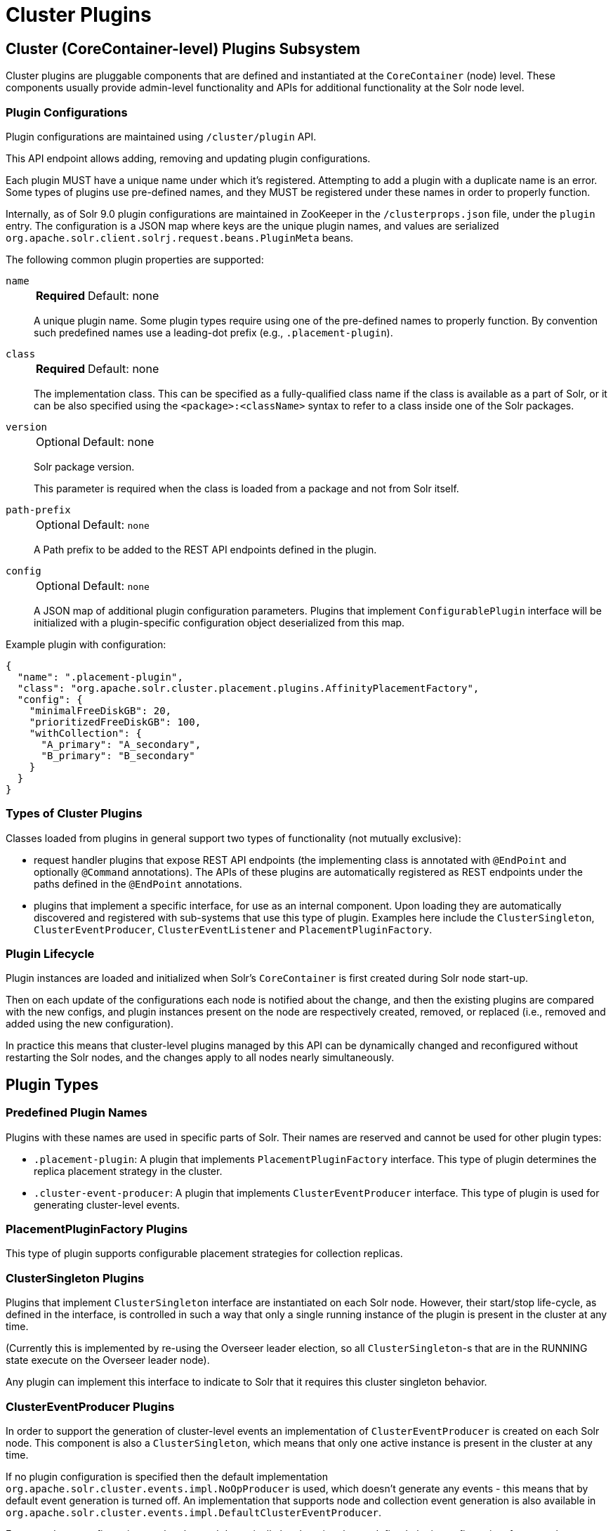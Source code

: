 = Cluster Plugins
:toc: macro
:toclevels: 3
// Licensed to the Apache Software Foundation (ASF) under one
// or more contributor license agreements.  See the NOTICE file
// distributed with this work for additional information
// regarding copyright ownership.  The ASF licenses this file
// to you under the Apache License, Version 2.0 (the
// "License"); you may not use this file except in compliance
// with the License.  You may obtain a copy of the License at
//
//   http://www.apache.org/licenses/LICENSE-2.0
//
// Unless required by applicable law or agreed to in writing,
// software distributed under the License is distributed on an
// "AS IS" BASIS, WITHOUT WARRANTIES OR CONDITIONS OF ANY
// KIND, either express or implied.  See the License for the
// specific language governing permissions and limitations
// under the License.

== Cluster (CoreContainer-level) Plugins Subsystem
Cluster plugins are pluggable components that are defined and instantiated at the `CoreContainer` (node) level.
These components usually provide admin-level functionality and APIs for additional functionality at the Solr node level.

=== Plugin Configurations
Plugin configurations are maintained using `/cluster/plugin` API.

This API endpoint allows adding, removing and updating plugin configurations.

Each plugin MUST have a unique name under which it's registered.
Attempting to add a plugin with a duplicate name is an error.
Some types of plugins use pre-defined names, and they MUST be registered under these names in order to properly function.

Internally, as of Solr 9.0 plugin configurations are maintained in ZooKeeper in the `/clusterprops.json` file, under the `plugin` entry.
The configuration is a JSON map where keys are the unique plugin names, and values are serialized `org.apache.solr.client.solrj.request.beans.PluginMeta` beans.

The following common plugin properties are supported:

`name`::
+
[%autowidth,frame=none]
|===
s|Required |Default: none
|===
+
A unique plugin name.
Some plugin types require using one of the pre-defined names to properly function.
By convention such predefined names use a leading-dot prefix (e.g., `.placement-plugin`).

`class`::
+
[%autowidth,frame=none]
|===
s|Required |Default: none
|===
+
The implementation class.
This can be specified as a fully-qualified class name if the class is available as a part of Solr, or it can be also specified using the `<package>:<className>` syntax to refer to a class inside one of the Solr packages.

`version`::
+
[%autowidth,frame=none]
|===
|Optional |Default: none
|===
+
Solr package version.
+
This parameter is required when the class is loaded from a package and not from Solr itself.

`path-prefix`::
+
[%autowidth,frame=none]
|===
|Optional |Default: `none`
|===
+
A Path prefix to be added to the REST API endpoints defined in the plugin.

`config`::
+
[%autowidth,frame=none]
|===
|Optional |Default: `none`
|===
+
A JSON map of additional plugin configuration parameters.
Plugins that implement `ConfigurablePlugin` interface will be initialized with a
plugin-specific configuration object deserialized from this map.

Example plugin with configuration:

[source,json]
----
{
  "name": ".placement-plugin",
  "class": "org.apache.solr.cluster.placement.plugins.AffinityPlacementFactory",
  "config": {
    "minimalFreeDiskGB": 20,
    "prioritizedFreeDiskGB": 100,
    "withCollection": {
      "A_primary": "A_secondary",
      "B_primary": "B_secondary"
    }
  }
}
----

=== Types of Cluster Plugins
Classes loaded from plugins in general support two types of functionality (not mutually exclusive):

* request handler plugins that expose REST API endpoints (the implementing class is annotated with `@EndPoint` and optionally `@Command` annotations).
The APIs of these plugins are automatically registered as REST endpoints under the paths defined in the `@EndPoint` annotations.

* plugins that implement a specific interface, for use as an internal component.
Upon loading they are automatically discovered and registered with sub-systems that use this type of plugin.
Examples here include the `ClusterSingleton`, `ClusterEventProducer`, `ClusterEventListener` and `PlacementPluginFactory`.

=== Plugin Lifecycle
Plugin instances are loaded and initialized when Solr's `CoreContainer` is first created during Solr node start-up.

Then on each update of the configurations each node is notified about the change, and then the existing plugins are compared with the new configs, and plugin instances present on the node are respectively created, removed, or replaced (i.e., removed and added using the new configuration).

In practice this means that cluster-level plugins managed by this API can be
dynamically changed and reconfigured without restarting the Solr nodes, and the changes apply to all nodes nearly simultaneously.

== Plugin Types

=== Predefined Plugin Names

Plugins with these names are used in specific parts of Solr.
Their names are reserved and cannot be used for other plugin types:

* `.placement-plugin`: A plugin that implements `PlacementPluginFactory` interface.
This type of plugin determines the replica placement strategy in the cluster.

* `.cluster-event-producer`: A plugin that implements `ClusterEventProducer` interface.
This type of plugin is used for generating cluster-level events.

=== PlacementPluginFactory Plugins

This type of plugin supports configurable placement strategies for collection
replicas.

=== ClusterSingleton Plugins

Plugins that implement `ClusterSingleton` interface are instantiated on each
Solr node.
However, their start/stop life-cycle, as defined in the interface, is controlled in such a way that only a single running instance of the plugin is present in the cluster at any time.

(Currently this is implemented by re-using the Overseer leader election, so all
`ClusterSingleton`-s that are in the RUNNING state execute on the Overseer leader node).

Any plugin can implement this interface to indicate to Solr that
it requires this cluster singleton behavior.

=== ClusterEventProducer Plugins

In order to support the generation of cluster-level events an implementation of
`ClusterEventProducer` is created on each Solr node.
This component is also a `ClusterSingleton`, which means that only one active instance is present in the
cluster at any time.

If no plugin configuration is specified then the default implementation
`org.apache.solr.cluster.events.impl.NoOpProducer` is used, which doesn't generate any events - this means that by default event generation is turned off.
An implementation that supports node and collection event generation is also available in `org.apache.solr.cluster.events.impl.DefaultClusterEventProducer`.

Event producer configuration can be changed dynamically by changing the predefined plugin configuration, for example:

[source,bash]
----
curl -X POST -H 'Content-type: application/json' -d '{
    "add":{
        "name": ".cluster-event-producer",
        "class": "org.apache.solr.cluster.events.impl.DefaultClusterEventProducer"
    }}'
  http://localhost:8983/api/cluster/plugin
----

It can be restored to the default no-op configuration by simply removing the plugin:

[source,bash]
----
curl -X POST -H 'Content-type: application/json' -d '{
    "remove": ".cluster-event-producer"
  }'
  http://localhost:8983/api/cluster/plugin
----

=== ClusterEventListener Plugins

Plugins that implement the `ClusterEventListener` interface will be automatically registered with the instance of `ClusterEventProducer`.

// XXX edit this once SOLR-14977 is done
Implementations will be notified of all events that are generated by the
`ClusterEventProducer` and need to select only events that they are interested in.

==== org.apache.solr.cluster.events.impl.CollectionsRepairEventListener

An implementation of listener that reacts to NODE_LOST events and checks what replicas need to be re-added to other nodes to keep the replication counts the same as before.

This implementation waits for a certain period (default is 30s) to make sure the node is really down.
For the replicas located on nodes that were down sufficiently long it generates appropriate ADDREPLICA commands to counter-balance the lost replicas on these nodes.

Example plugin configuration:

[source,bash]
----
curl -X POST -H 'Content-type: application/json' -d '{
    "add":{
        "name": "collections-repair-listener",
        "class": "org.apache.solr.cluster.events.impl.CollectionsRepairEventListener"
    }}'
  http://localhost:8983/api/cluster/plugin
----

== Plugin Management API

=== List Plugins

This command uses HTTP GET and returns a list of loaded plugins and their configurations:

[source,bash]
----
curl http://localhost:8983/api/cluster/plugin
----

=== Add Plugin

This command uses HTTP POST to add a new plugin configuration.
If a plugin with the same name already exists this results in an error.

Example command, which adds a plugin contained in a Solr package:
[source,bash]
----
curl -X POST -H 'Content-type: application/json' -d '{
    "add":{
        "name": "my-plugin1",
        "class": "my-package:com.example.MyPlugin",
        "version": "1.0"
    }}'
  http://localhost:8983/api/cluster/plugin
----

=== Update Plugin

This command uses HTTP POST to update an existing plugin configuration.
If a plugin with this name doesn't exist this results in an error.

This example updates an existing plugin, possibly changing its configuration parameters.
The old instance of the plugin is removed and a new instance is created using the supplied configuration.

[source,bash]
----
curl -X POST -H 'Content-type: application/json' -d '{
    "update":{
        "name": "collections-repair-listener",
        "class": "org.apache.solr.cluster.events.impl.CollectionsRepairEventListener",
        "config":{
          "waitForSecond": 30
    }}}'
  http://localhost:8983/api/cluster/plugin
----

=== Remove Plugin

This command uses HTTP POST to delete an existing plugin configuration.
If a plugin with this name doesn't exist this results in an error.

Unlike other commands the command payload here consists just of the name of the plugin to remove, as a string.

[source,bash]
----
curl -X POST -H 'Content-type: application/json' -d '{
    "remove": "my-plugin1"
    }'
  http://localhost:8983/api/cluster/plugin
----

== Plugin Configuration in solr.xml

Plugins can also be installed by creating `<plugin>` elements in `solr.xml`.
This might be preferred in some situations, such as enforcing immutable infrastructure.

TIP: See also the section xref:configuration-guide:configuring-solr-xml.adoc[] for more information about the `solr.xml` file, where to find it, and how to edit it.

A plugin is configured with the following syntax:

[source,xml]
----
<plugin name="my-plugin1" class="my-package:com.example.MyPlugin" />
----

Attributes `version` and `path-prefix` may also be specified on the element, for xref:#plugin-configurations[the same effect as the properties with the same name].
Additional configuration, if the plugin supports it via the `config` property, is specified with children elements.

Example plugin with configuration in `solr.xml`

[source,xml]
----
<plugin name=".placement-plugin" class="org.apache.solr.cluster.placement.plugins.AffinityPlacementFactory">
    <int name="minimalFreeDiskGB">20</int>
    <int name="prioritizedFreeDiskGB">200</int>
    <lst name="withCollection">
        <str name="A_primary">A_secondary</str>
        <str name="B_primary">B_secondary</str>
    </lst>
</plugin>
----

